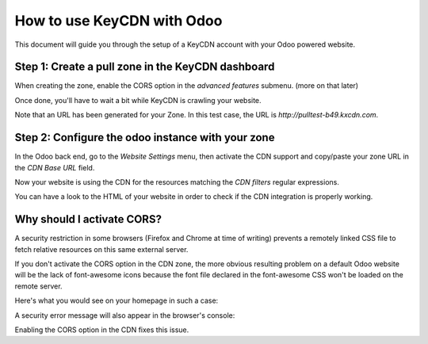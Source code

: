 .. _keycdn-setup:

How to use KeyCDN with Odoo
===========================

.. sectionauthor:: Fabien Meghazi

This document will guide you through the setup of a KeyCDN account with your
Odoo powered website.

Step 1: Create a pull zone in the KeyCDN dashboard
--------------------------------------------------

.. image:: cdn/keycdn_create_a_pull_zone.png
   :class: img-responsive

When creating the zone, enable the CORS option in the `advanced features`
submenu. (more on that later)

.. image:: cdn/keycdn_enable_CORS.png
   :class: img-responsive

Once done, you'll have to wait a bit while KeyCDN is crawling your website.

.. image:: cdn/keycdn_progressbar.png
   :class: img-responsive

Note that an URL has been generated for your Zone.
In this test case, the URL is `http://pulltest-b49.kxcdn.com`.


Step 2: Configure the odoo instance with your zone
--------------------------------------------------

In the Odoo back end, go to the `Website Settings` menu, then activate the CDN
support and copy/paste your zone URL in the `CDN Base URL` field.

.. image:: cdn/odoo_cdn_base_url.png
   :class: img-responsive

Now your website is using the CDN for the resources matching the `CDN filters`
regular expressions.

You can have a look to the HTML of your website in order to check if the CDN
integration is properly working.

.. image:: cdn/odoo_check_your_html.png
   :class: img-responsive


Why should I activate CORS?
---------------------------

A security restriction in some browsers (Firefox and Chrome at time of writing)
prevents a remotely linked CSS file to fetch relative resources on this same
external server.

If you don't activate the CORS option in the CDN zone, the more obvious
resulting problem on a default Odoo website will be the lack of font-awesome
icons because the font file declared in the font-awesome CSS won't be loaded on
the remote server.

Here's what you would see on your homepage in such a case:

.. image:: cdn/odoo_font_file_not_loaded.png
   :class: img-responsive

A security error message will also appear in the browser's console:

.. image:: cdn/odoo_security_message.png
   :class: img-responsive

Enabling the CORS option in the CDN fixes this issue.
